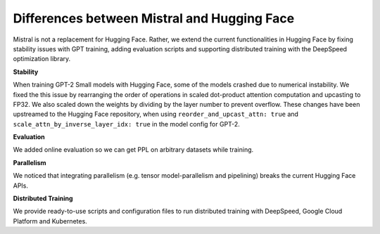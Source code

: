 Differences between Mistral and Hugging Face
===============

Mistral is not a replacement for Hugging Face. Rather, we extend the current functionalities in Hugging Face
by fixing stability issues with GPT training, adding evaluation scripts and supporting distributed training
with the DeepSpeed optimization library.


**Stability**

When training GPT-2 Small models with Hugging Face, some of the models crashed due to numerical instability.
We fixed the this issue by rearranging the order of operations in scaled dot-product attention computation
and upcasting to FP32. We also scaled down the weights by dividing by the layer number to prevent overflow.
These changes have been upstreamed to the Hugging Face repository, when using ``reorder_and_upcast_attn: true``
and ``scale_attn_by_inverse_layer_idx: true`` in the model config for GPT-2.


**Evaluation**

We added online evaluation so we can get PPL on arbitrary datasets while training.


**Parallelism**

We noticed that integrating parallelism (e.g. tensor model-parallelism and pipelining) breaks the current
Hugging Face APIs.


**Distributed Training**

We provide ready-to-use scripts and configuration files to run distributed training with DeepSpeed,
Google Cloud Platform and Kubernetes.



